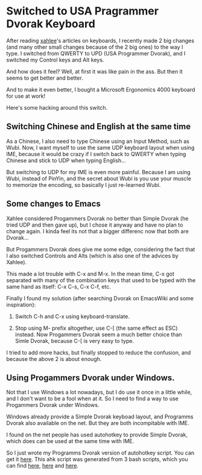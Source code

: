 * Switched to USA Pragrammer Dvorak Keyboard

After reading [[http://xahlee.org/index.html][xahlee]]'s articles on keyboards, I recently made 2 big
changes (and many other small changes because of the 2 big ones) to
the way I type. I switched from QWERTY to UPD (USA Programmer Dvorak),
and I switched my Control keys and Alt keys.

And how does it feel? Well, at first it was like pain in the ass. But
then it seems to get better and better.

And to make it even better, I bought a Microsoft Ergonomics 4000
keyboard for use at work!

Here's some hacking around this switch.

** Switching Chinese and English at the same time

As a Chinese, I also need to type Chinese using an Input Method, such
as Wubi. Now, I want myself to use the same UDP keyboard layout when
using IME, because it would be crazy if I switch back to QWERTY when
typing Chinese and stick to UDP when typing English...

But switching to UDP for my IME is even more painful. Because I am
using Wubi, instead of PinYin, and the secret about Wubi is you use
your muscle to memorize the encoding, so basically I just re-learned
Wubi. 

** Some changes to Emacs

Xahlee considered Progammers Dvorak no better than Simple Dvorak (he
tried UDP and then gave up), but I chose it anyway and have no plan to
change again. I kinda feel its not that a bigger differenc now that
both are Dvorak...

But Progammers Dvorak does give me some edge, considering the fact
that I also switched Controls and Alts (which is also one of the
advices by Xahlee).

This made a lot trouble with C-x and M-x. In the mean time, C-x got
separated with many of the combination keys that used to be typed with
the same hand as itself: C-x C-s, C-x C-f, etc.

Finally I found my solution (after searching Dvorak on EmacsWiki and
some inspiration): 

1. Switch C-h and C-x using keyboard-translate.

2. Stop using M- prefix altogether, use C-[ (the same effect as ESC)
   instead. Now Progammers Dvorak seem a much better choice than Simle
   Dvorak, because C-[ is very easy to type.

I tried to add more hacks, but finally stopped to reduce the
confusion, and because the above 2 is about enough.

** Using Progammers Dvorak under Windows.

Not that I use Windows a lot nowadays, but I do use it once in a
little while, and I don't want to be a fool when at it. So I need to
find a way to use Progammers Dvorak under Windows. 

Windows already provide a Simple Dvorak keyboad layout, and Programms
Dvorak also available on the net. But they are both incompitable with
IME. 

I found on the net people has used autohotkey to provide Simple
Dvorak, which does can be used at the same time with IME.

So I just wrote my Programms Dvorak version of autohotkey script. You
can get it [[http://github.com/baohaojun/windows-config/raw/master/doc/dvorak.ahk][here]]. This ahk script was generated from 3 bash scripts,
which you can find [[http://github.com/baohaojun/windows-config/raw/master/doc/dvorak.ahk.in][here]], [[http://github.com/baohaojun/windows-config/raw/master/bin/gen-dvorak-programmer.sh][here]] and [[http://github.com/baohaojun/windows-config/raw/master/bin/gen-dvorak-programmer-shift3.sh][here]].
